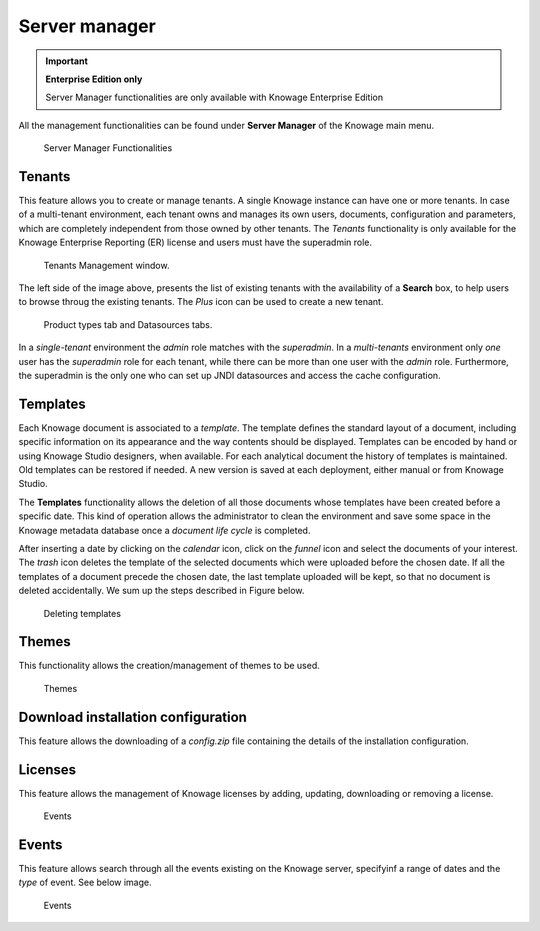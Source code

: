Server manager
#############

.. important::
         **Enterprise Edition only**

         Server Manager functionalities are only available with Knowage Enterprise Edition

All the management functionalities can be found under **Server Manager** of the Knowage main menu.

.. figure:: media/image60_8.1.png

    Server Manager Functionalities

Tenants
------------------

This feature allows you to create or manage tenants.
A single Knowage instance can have one or more tenants. In case of a multi-tenant environment, each tenant owns and manages its own users, documents, configuration and parameters, which are completely independent from those owned by other tenants.
The *Tenants* functionality is only available for the Knowage Enterprise Reporting (ER) license and users must have the superadmin role. 

.. figure:: media/image61_8.1.png

    Tenants Management window.

The left side of the image above, presents the list of existing tenants with the availability of a **Search** box, to help users to browse throug the existing tenants. The *Plus* icon can be used to create a new tenant.

.. figure:: media/image6465_8.1.png

    Product types tab and Datasources tabs.

In a *single-tenant* environment the *admin* role matches with the *superadmin*. In a *multi-tenants* environment only *one* user has the *superadmin* role for each tenant, while there can be more than one user with the *admin* role. 
Furthermore, the superadmin is the only one who can set up JNDI datasources and access the cache configuration.

Templates
-------------------

Each Knowage document is associated to a *template*. The template defines the standard layout of a document, including specific information on its appearance and the way contents should be displayed. Templates can be encoded by hand or using Knowage Studio designers, when available. For each analytical document the history of templates is maintained. Old templates can be restored if needed. A new version is saved at each deployment, either manual or from Knowage Studio.

The **Templates** functionality allows the deletion of all those documents whose templates have been created before a specific date. This kind of operation allows the administrator to clean the environment and save some space in the Knowage metadata database once a *document life cycle* is completed.

After inserting a date by clicking on the *calendar* icon, click on the *funnel* icon and select the documents of your interest. The *trash* icon deletes the template of the selected documents which were uploaded before the chosen date. If all the templates of a document precede the chosen date, the last template uploaded will be kept, so that no document is deleted accidentally. 
We sum up the steps described in Figure below.

.. figure:: media/image66_8.1.png

    Deleting templates


Themes
-------------------
This functionality allows the creation/management of themes to be used.

.. figure:: media/themes_8.1.png

    Themes




Download installation configuration
-------------------
This feature allows the downloading of a *config.zip* file containing the details of the installation configuration.



Licenses
-------------------
This feature allows the management of Knowage licenses by adding, updating, downloading or removing a license.

.. figure:: media/licenses_8.1.png

    Events


Events
-------------------
This feature allows search through all the events existing on the Knowage server, specifyinf a range of dates and the *type* of event.
See below image.


.. figure:: media/events_8.1.png

    Events